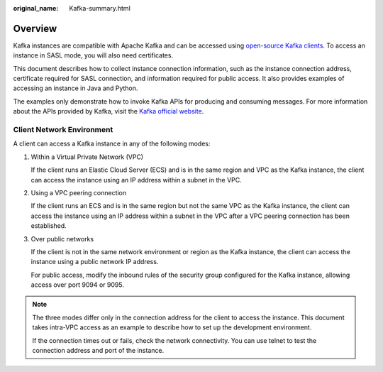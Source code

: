 :original_name: Kafka-summary.html

.. _Kafka-summary:

Overview
========

Kafka instances are compatible with Apache Kafka and can be accessed using `open-source Kafka clients <https://cwiki.apache.org/confluence/display/KAFKA/Clients>`__. To access an instance in SASL mode, you will also need certificates.

This document describes how to collect instance connection information, such as the instance connection address, certificate required for SASL connection, and information required for public access. It also provides examples of accessing an instance in Java and Python.

The examples only demonstrate how to invoke Kafka APIs for producing and consuming messages. For more information about the APIs provided by Kafka, visit the `Kafka official website <https://kafka.apache.org/documentation/#api>`__.

Client Network Environment
--------------------------

A client can access a Kafka instance in any of the following modes:

#. Within a Virtual Private Network (VPC)

   If the client runs an Elastic Cloud Server (ECS) and is in the same region and VPC as the Kafka instance, the client can access the instance using an IP address within a subnet in the VPC.

#. Using a VPC peering connection

   If the client runs an ECS and is in the same region but not the same VPC as the Kafka instance, the client can access the instance using an IP address within a subnet in the VPC after a VPC peering connection has been established.

#. Over public networks

   If the client is not in the same network environment or region as the Kafka instance, the client can access the instance using a public network IP address.

   For public access, modify the inbound rules of the security group configured for the Kafka instance, allowing access over port 9094 or 9095.

.. note::

   The three modes differ only in the connection address for the client to access the instance. This document takes intra-VPC access as an example to describe how to set up the development environment.

   If the connection times out or fails, check the network connectivity. You can use telnet to test the connection address and port of the instance.
